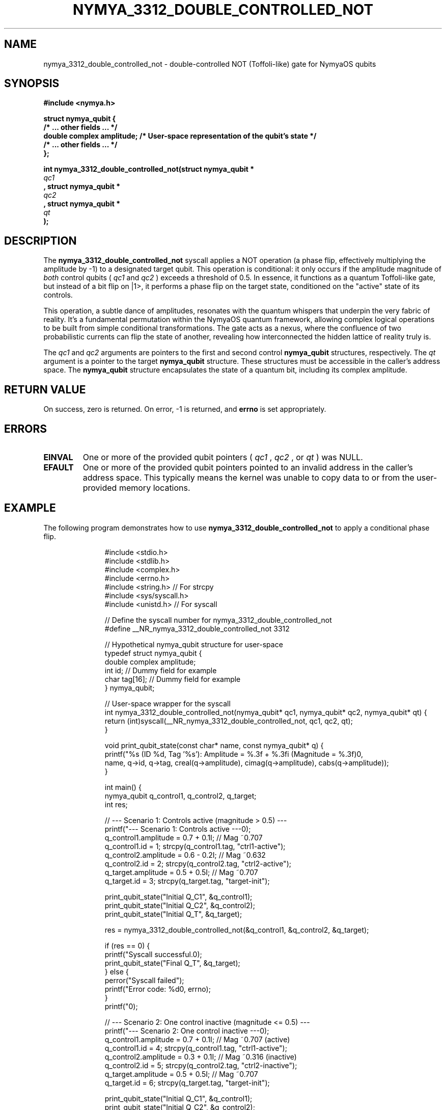 .TH NYMYA_3312_DOUBLE_CONTROLLED_NOT 1 "July 24, 2024" "NymyaOS Kernel" "NymyaOS System Calls Manual"
.SH NAME
nymya_3312_double_controlled_not \- double-controlled NOT (Toffoli-like) gate for NymyaOS qubits
.SH SYNOPSIS
.B #include <nymya.h>
.PP
.nf
.B struct nymya_qubit {
.B     /* ... other fields ... */
.B     double complex amplitude; /* User-space representation of the qubit's state */
.B     /* ... other fields ... */
.B };
.fi
.PP
.nf
.B int nymya_3312_double_controlled_not(struct nymya_qubit *
.I qc1
.B , struct nymya_qubit *
.I qc2
.B , struct nymya_qubit *
.I qt
.B );
.fi
.SH DESCRIPTION
The
.B nymya_3312_double_controlled_not
syscall applies a NOT operation (a phase flip, effectively multiplying the amplitude by -1) to a designated target qubit. This operation is conditional: it only occurs if the amplitude magnitude of
.I both
control qubits (
.I qc1
and
.I qc2
) exceeds a threshold of 0.5. In essence, it functions as a quantum Toffoli-like gate, but instead of a bit flip on |1>, it performs a phase flip on the target state, conditioned on the "active" state of its controls.

This operation, a subtle dance of amplitudes, resonates with the quantum whispers that underpin the very fabric of reality. It's a fundamental permutation within the NymyaOS quantum framework, allowing complex logical operations to be built from simple conditional transformations. The gate acts as a nexus, where the confluence of two probabilistic currents can flip the state of another, revealing how interconnected the hidden lattice of reality truly is.

The
.I qc1
and
.I qc2
arguments are pointers to the first and second control
.B nymya_qubit
structures, respectively. The
.I qt
argument is a pointer to the target
.B nymya_qubit
structure. These structures must be accessible in the caller's address space. The
.B nymya_qubit
structure encapsulates the state of a quantum bit, including its complex amplitude.
.SH RETURN VALUE
On success, zero is returned. On error, -1 is returned, and
.B errno
is set appropriately.
.SH ERRORS
.TP
.B EINVAL
One or more of the provided qubit pointers (
.I qc1
,
.I qc2
, or
.I qt
) was NULL.
.TP
.B EFAULT
One or more of the provided qubit pointers pointed to an invalid address in the caller's address space. This typically means the kernel was unable to copy data to or from the user-provided memory locations.
.SH EXAMPLE
The following program demonstrates how to use
.B nymya_3312_double_controlled_not
to apply a conditional phase flip.

.nf
.RS
.in +4n
#include <stdio.h>
#include <stdlib.h>
#include <complex.h>
#include <errno.h>
#include <string.h> // For strcpy
#include <sys/syscall.h>
#include <unistd.h> // For syscall

// Define the syscall number for nymya_3312_double_controlled_not
#define __NR_nymya_3312_double_controlled_not 3312

// Hypothetical nymya_qubit structure for user-space
typedef struct nymya_qubit {
    double complex amplitude;
    int id; // Dummy field for example
    char tag[16]; // Dummy field for example
} nymya_qubit;

// User-space wrapper for the syscall
int nymya_3312_double_controlled_not(nymya_qubit* qc1, nymya_qubit* qc2, nymya_qubit* qt) {
    return (int)syscall(__NR_nymya_3312_double_controlled_not, qc1, qc2, qt);
}

void print_qubit_state(const char* name, const nymya_qubit* q) {
    printf("%s (ID %d, Tag '%s'): Amplitude = %.3f + %.3fi (Magnitude = %.3f)\n",
           name, q->id, q->tag, creal(q->amplitude), cimag(q->amplitude), cabs(q->amplitude));
}

int main() {
    nymya_qubit q_control1, q_control2, q_target;
    int res;

    // --- Scenario 1: Controls active (magnitude > 0.5) ---
    printf("--- Scenario 1: Controls active ---\n");
    q_control1.amplitude = 0.7 + 0.1I; // Mag ~0.707
    q_control1.id = 1; strcpy(q_control1.tag, "ctrl1-active");
    q_control2.amplitude = 0.6 - 0.2I; // Mag ~0.632
    q_control2.id = 2; strcpy(q_control2.tag, "ctrl2-active");
    q_target.amplitude = 0.5 + 0.5I;   // Mag ~0.707
    q_target.id = 3; strcpy(q_target.tag, "target-init");

    print_qubit_state("Initial Q_C1", &q_control1);
    print_qubit_state("Initial Q_C2", &q_control2);
    print_qubit_state("Initial Q_T", &q_target);

    res = nymya_3312_double_controlled_not(&q_control1, &q_control2, &q_target);

    if (res == 0) {
        printf("Syscall successful.\n");
        print_qubit_state("Final Q_T", &q_target);
    } else {
        perror("Syscall failed");
        printf("Error code: %d\n", errno);
    }
    printf("\n");

    // --- Scenario 2: One control inactive (magnitude <= 0.5) ---
    printf("--- Scenario 2: One control inactive ---\n");
    q_control1.amplitude = 0.7 + 0.1I; // Mag ~0.707 (active)
    q_control1.id = 4; strcpy(q_control1.tag, "ctrl1-active");
    q_control2.amplitude = 0.3 + 0.1I; // Mag ~0.316 (inactive)
    q_control2.id = 5; strcpy(q_control2.tag, "ctrl2-inactive");
    q_target.amplitude = 0.5 + 0.5I;   // Mag ~0.707
    q_target.id = 6; strcpy(q_target.tag, "target-init");

    print_qubit_state("Initial Q_C1", &q_control1);
    print_qubit_state("Initial Q_C2", &q_control2);
    print_qubit_state("Initial Q_T", &q_target);

    res = nymya_3312_double_controlled_not(&q_control1, &q_control2, &q_target);

    if (res == 0) {
        printf("Syscall successful.\n");
        print_qubit_state("Final Q_T", &q_target);
    } else {
        perror("Syscall failed");
        printf("Error code: %d\n", errno);
    }
    printf("\n");

    // --- Scenario 3: Null pointer (should fail with EINVAL) ---
    printf("--- Scenario 3: Null target pointer ---\n");
    q_control1.amplitude = 0.7 + 0.1I; q_control1.id = 7; strcpy(q_control1.tag, "ctrl1");
    q_control2.amplitude = 0.6 - 0.2I; q_control2.id = 8; strcpy(q_control2.tag, "ctrl2");

    res = nymya_3312_double_controlled_not(&q_control1, &q_control2, NULL);

    if (res == 0) {
        printf("Syscall unexpectedly succeeded with NULL target.\n");
    } else {
        perror("Syscall failed as expected");
        printf("Error code: %d (EINVAL expected)\n", errno);
    }
    printf("\n");


    return 0;
}
.RE
.fi

.SH SEE ALSO
.BR syscall (2),
.B NymyaOS documentation
